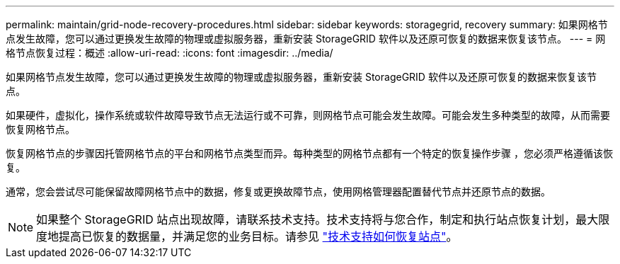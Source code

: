 ---
permalink: maintain/grid-node-recovery-procedures.html 
sidebar: sidebar 
keywords: storagegrid, recovery 
summary: 如果网格节点发生故障，您可以通过更换发生故障的物理或虚拟服务器，重新安装 StorageGRID 软件以及还原可恢复的数据来恢复该节点。 
---
= 网格节点恢复过程：概述
:allow-uri-read: 
:icons: font
:imagesdir: ../media/


[role="lead"]
如果网格节点发生故障，您可以通过更换发生故障的物理或虚拟服务器，重新安装 StorageGRID 软件以及还原可恢复的数据来恢复该节点。

如果硬件，虚拟化，操作系统或软件故障导致节点无法运行或不可靠，则网格节点可能会发生故障。可能会发生多种类型的故障，从而需要恢复网格节点。

恢复网格节点的步骤因托管网格节点的平台和网格节点类型而异。每种类型的网格节点都有一个特定的恢复操作步骤 ，您必须严格遵循该恢复。

通常，您会尝试尽可能保留故障网格节点中的数据，修复或更换故障节点，使用网格管理器配置替代节点并还原节点的数据。


NOTE: 如果整个 StorageGRID 站点出现故障，请联系技术支持。技术支持将与您合作，制定和执行站点恢复计划，最大限度地提高已恢复的数据量，并满足您的业务目标。请参见 link:how-site-recovery-is-performed-by-technical-support.html["技术支持如何恢复站点"]。
